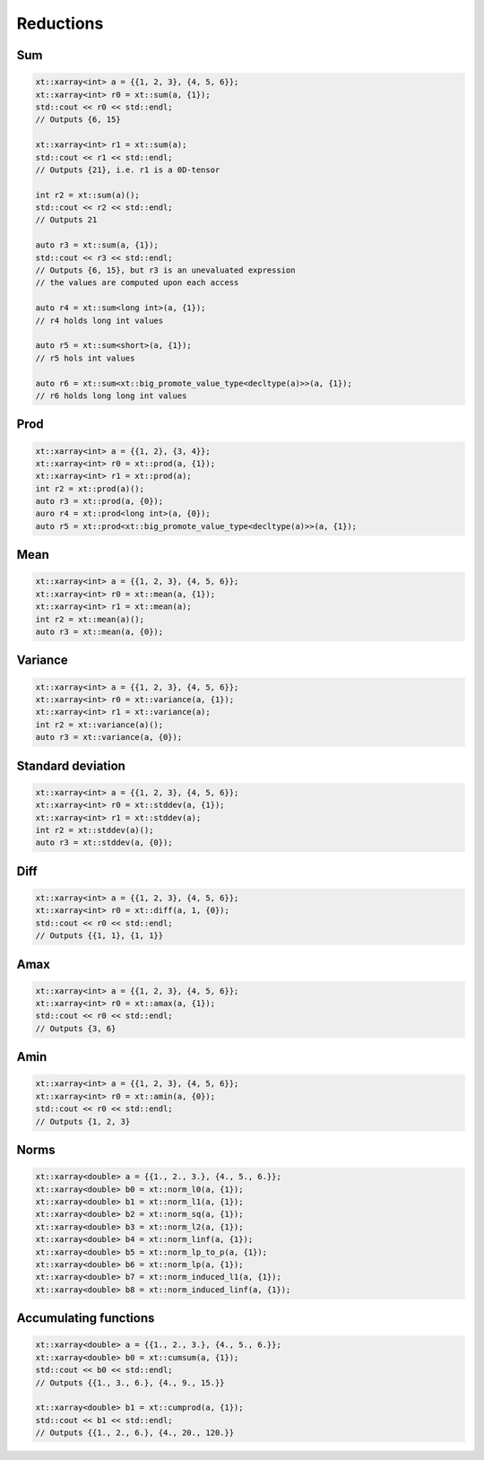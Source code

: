 .. Copyright (c) 2016, Johan Mabille, Sylvain Corlay and Wolf Vollprecht

   Distributed under the terms of the BSD 3-Clause License.

   The full license is in the file LICENSE, distributed with this software.

Reductions
==========

Sum
---

.. code::

    xt::xarray<int> a = {{1, 2, 3}, {4, 5, 6}};
    xt::xarray<int> r0 = xt::sum(a, {1});
    std::cout << r0 << std::endl;
    // Outputs {6, 15}

    xt::xarray<int> r1 = xt::sum(a);
    std::cout << r1 << std::endl;
    // Outputs {21}, i.e. r1 is a 0D-tensor

    int r2 = xt::sum(a)();
    std::cout << r2 << std::endl;
    // Outputs 21
    
    auto r3 = xt::sum(a, {1});
    std::cout << r3 << std::endl;
    // Outputs {6, 15}, but r3 is an unevaluated expression
    // the values are computed upon each access

    auto r4 = xt::sum<long int>(a, {1});
    // r4 holds long int values

    auto r5 = xt::sum<short>(a, {1});
    // r5 hols int values

    auto r6 = xt::sum<xt::big_promote_value_type<decltype(a)>>(a, {1});
    // r6 holds long long int values

Prod
----

.. code::

    xt::xarray<int> a = {{1, 2}, {3, 4}};
    xt::xarray<int> r0 = xt::prod(a, {1});
    xt::xarray<int> r1 = xt::prod(a);
    int r2 = xt::prod(a)();
    auto r3 = xt::prod(a, {0});
    auro r4 = xt::prod<long int>(a, {0});
    auto r5 = xt::prod<xt::big_promote_value_type<decltype(a)>>(a, {1});

Mean
----

.. code::

    xt::xarray<int> a = {{1, 2, 3}, {4, 5, 6}};
    xt::xarray<int> r0 = xt::mean(a, {1});
    xt::xarray<int> r1 = xt::mean(a);
    int r2 = xt::mean(a)();
    auto r3 = xt::mean(a, {0});

Variance
--------

.. code::

    xt::xarray<int> a = {{1, 2, 3}, {4, 5, 6}};
    xt::xarray<int> r0 = xt::variance(a, {1});
    xt::xarray<int> r1 = xt::variance(a);
    int r2 = xt::variance(a)();
    auto r3 = xt::variance(a, {0});

Standard deviation
------------------

.. code::

    xt::xarray<int> a = {{1, 2, 3}, {4, 5, 6}};
    xt::xarray<int> r0 = xt::stddev(a, {1});
    xt::xarray<int> r1 = xt::stddev(a);
    int r2 = xt::stddev(a)();
    auto r3 = xt::stddev(a, {0});

Diff
----

.. code::

    xt::xarray<int> a = {{1, 2, 3}, {4, 5, 6}};
    xt::xarray<int> r0 = xt::diff(a, 1, {0});
    std::cout << r0 << std::endl;
    // Outputs {{1, 1}, {1, 1}}

Amax
----

.. code::

    xt::xarray<int> a = {{1, 2, 3}, {4, 5, 6}};
    xt::xarray<int> r0 = xt::amax(a, {1});
    std::cout << r0 << std::endl;
    // Outputs {3, 6}

Amin
----

.. code::

    xt::xarray<int> a = {{1, 2, 3}, {4, 5, 6}};
    xt::xarray<int> r0 = xt::amin(a, {0});
    std::cout << r0 << std::endl;
    // Outputs {1, 2, 3}

Norms
-----

.. code::

    xt::xarray<double> a = {{1., 2., 3.}, {4., 5., 6.}};
    xt::xarray<double> b0 = xt::norm_l0(a, {1});
    xt::xarray<double> b1 = xt::norm_l1(a, {1});
    xt::xarray<double> b2 = xt::norm_sq(a, {1});
    xt::xarray<double> b3 = xt::norm_l2(a, {1});
    xt::xarray<double> b4 = xt::norm_linf(a, {1});
    xt::xarray<double> b5 = xt::norm_lp_to_p(a, {1});
    xt::xarray<double> b6 = xt::norm_lp(a, {1});
    xt::xarray<double> b7 = xt::norm_induced_l1(a, {1});
    xt::xarray<double> b8 = xt::norm_induced_linf(a, {1});

Accumulating functions
----------------------

.. code::

    xt::xarray<double> a = {{1., 2., 3.}, {4., 5., 6.}};
    xt::xarray<double> b0 = xt::cumsum(a, {1});
    std::cout << b0 << std::endl;
    // Outputs {{1., 3., 6.}, {4., 9., 15.}}

    xt::xarray<double> b1 = xt::cumprod(a, {1});
    std::cout << b1 << std::endl;
    // Outputs {{1., 2., 6.}, {4., 20., 120.}}
